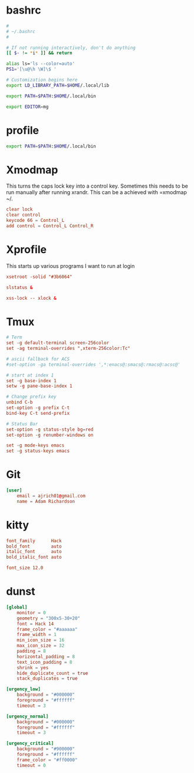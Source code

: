 * bashrc
#+name: .bashrc
#+begin_src sh :noweb yes :tangle ~/.bashrc
  #
  # ~/.bashrc
  #

  # If not running interactively, don't do anything
  [[ $- != *i* ]] && return

  alias ls='ls --color=auto'
  PS1='[\u@\h \W]\$ '

  # Customization begins here
  export LD_LIBRARY_PATH=$HOME/.local/lib

  export PATH=$PATH:$HOME/.local/bin

  export EDITOR=mg
#+end_src
* profile
#+name: .profile
#+begin_src sh :noweb yes :tangle ~/.profile
  export PATH=$PATH:$HOME/.local/bin
#+end_src
* Xmodmap
This turns the caps lock key into a control key. Sometimes this needs to be run manually after running xrandr. This can be a achieved with =xmodmap ~/.
#+name: .Xmodmap  
#+begin_src conf :noweb yes :tangle ~/.Xmodmap
  clear lock
  clear control
  keycode 66 = Control_L
  add control = Control_L Control_R
#+end_src
* Xprofile
This starts up various programs I want to run at login
#+name: .xprofile
#+begin_src conf :noweb yes :tangle ~/.xprofile
  xsetroot -solid "#3b6064"

  slstatus &

  xss-lock -- xlock &

#+end_src
* Tmux
#+name: .tmux.conf
#+begin_src conf :noweb yes :tangle ~/.tmux.conf
  # Term
  set -g default-terminal screen-256color
  set -ag terminal-overrides ",xterm-256color:Tc"

  # ascii fallback for ACS
  #set-option -ga terminal-overrides ',*:enacs@:smacs@:rmacs@:acsc@'

  # start at index 1
  set -g base-index 1
  setw -g pane-base-index 1

  # Change prefix key
  unbind C-b
  set-option -g prefix C-t
  bind-key C-t send-prefix

  # Status Bar
  set-option -g status-style bg=red
  set-option -g renumber-windows on

  set -g mode-keys emacs
  set -g status-keys emacs
#+end_src
* Git
#+name: .gitconfig
#+begin_src conf :noweb yes :tangle ~/.gitconfig
  [user]
	  email = ajrich01@gmail.com
	  name = Adam Richardson
#+end_src
* kitty
#+name: kitty.conf
#+begin_src conf :noweb yes :tangle ~/.config/kitty/kitty.conf
  font_family      Hack
  bold_font        auto
  italic_font      auto
  bold_italic_font auto

  font_size 12.0
#+end_src
* dunst
#+name: dunstrc
#+begin_src conf :noweb yes :tangle ~/.config/dunst/dunstrc
  [global]
      monitor = 0
      geometry = "300x5-30+20"
      font = Hack 14
      frame_color = "#aaaaaa"
      frame_width = 1
      min_icon_size = 16
      max_icon_size = 32
      padding = 8
      horizontal_padding = 8
      text_icon_padding = 8
      shrink = yes
      hide_duplicate_count = true
      stack_duplicates = true

  [urgency_low]
      background = "#000000"
      foreground = "#ffffff"
      timeout = 3

  [urgency_normal]
      background = "#000000"
      foreground = "#ffffff"
      timeout = 3

  [urgency_critical]
      background = "#900000"
      foreground = "#ffffff"
      frame_color = "#ff0000"
      timeout = 0
#+end_src
